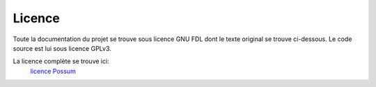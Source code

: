 Licence
=======

Toute la documentation du projet se trouve sous licence GNU FDL dont le texte
original se trouve ci-dessous. Le code source est lui sous licence GPLv3.

La licence complète se trouve ici:
    `licence Possum <http://doc.possum-software.org/en/stable/licence.html>`_


